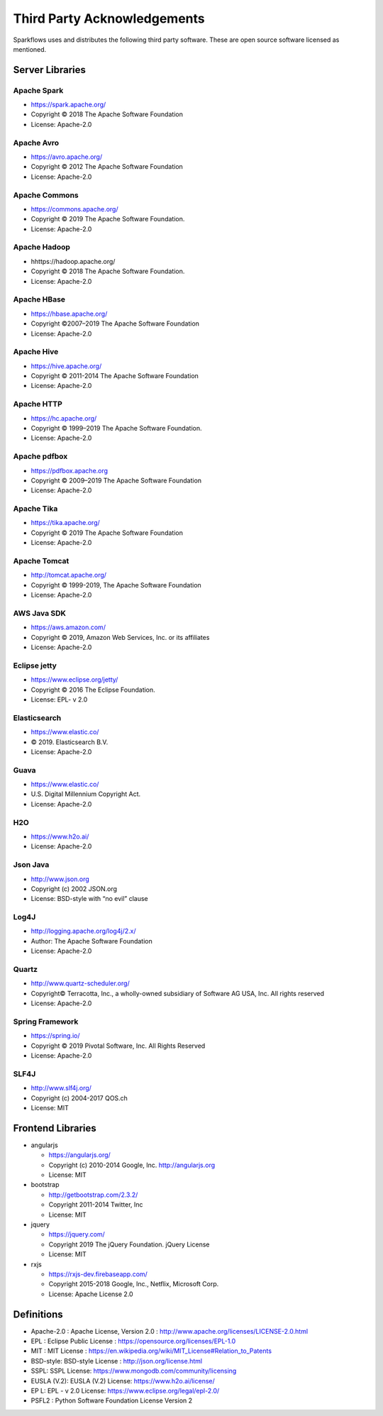 Third Party Acknowledgements
=================================

Sparkflows uses and distributes the following third party software. These are open source software licensed as mentioned.

Server Libraries
+++++++++++++++++

Apache Spark
------------
 
- https://spark.apache.org/
  
- Copyright © 2018 The Apache Software Foundation 
- License: Apache-2.0

Apache Avro
-----------

- https://avro.apache.org/
- Copyright © 2012 The Apache Software Foundation
- License: Apache-2.0

Apache Commons
----------------

- https://commons.apache.org/
- Copyright © 2019 The Apache Software Foundation.
- License: Apache-2.0

Apache Hadoop
-------------

- hhttps://hadoop.apache.org/
- Copyright © 2018 The Apache Software Foundation.
- License: Apache-2.0


Apache HBase
-------------

- https://hbase.apache.org/
- Copyright ©2007–2019 The Apache Software Foundation
- License: Apache-2.0

Apache Hive
-------------

- https://hive.apache.org/
- Copyright © 2011-2014 The Apache Software Foundation
- License: Apache-2.0

Apache HTTP
------------

- https://hc.apache.org/
- Copyright © 1999–2019 The Apache Software Foundation.
- License: Apache-2.0

Apache pdfbox
-------------

- https://pdfbox.apache.org
- Copyright © 2009–2019 The Apache Software Foundation
- License: Apache-2.0

Apache Tika
-----------

- https://tika.apache.org/
- Copyright © 2019 The Apache Software Foundation
- License: Apache-2.0

Apache Tomcat
-------------

- http://tomcat.apache.org/
- Copyright © 1999-2019, The Apache Software Foundation 
- License: Apache-2.0



AWS Java SDK
--------------

- https://aws.amazon.com/
- Copyright © 2019, Amazon Web Services, Inc. or its affiliates
- License: Apache-2.0

Eclipse jetty
-------------

- https://www.eclipse.org/jetty/
- Copyright © 2016 The Eclipse Foundation.
- License: EPL- v 2.0

Elasticsearch
--------------

- https://www.elastic.co/
- © 2019. Elasticsearch B.V.
- License: Apache-2.0

Guava
------

- https://www.elastic.co/
- U.S. Digital Millennium Copyright Act.
- License: Apache-2.0

H2O
-----

- https://www.h2o.ai/
- License: Apache-2.0


Json Java
--------------
 
- http://www.json.org
- Copyright (c) 2002 JSON.org
- License: BSD-style with “no evil” clause 

Log4J
-------

- http://logging.apache.org/log4j/2.x/
- Author: The Apache Software Foundation
- License: Apache-2.0


Quartz
--------

- http://www.quartz-scheduler.org/
- Copyright© Terracotta, Inc., a wholly-owned subsidiary of Software AG USA, Inc. All rights reserved
- License: Apache-2.0

Spring Framework
------------------
 
- https://spring.io/
- Copyright © 2019 Pivotal Software, Inc. All Rights Reserved
- License: Apache-2.0
 
 
SLF4J
----------
 
- http://www.slf4j.org/
- Copyright (c) 2004-2017 QOS.ch
- License: MIT



Frontend Libraries
++++++++++++++++++

- angularjs

  - https://angularjs.org/
  - Copyright (c) 2010-2014 Google, Inc. http://angularjs.org
  - License: MIT

- bootstrap

  - http://getbootstrap.com/2.3.2/
  - Copyright 2011-2014 Twitter, Inc
  - License: MIT
  
- jquery

  - https://jquery.com/
  - Copyright 2019 The jQuery Foundation. jQuery License
  - License: MIT

- rxjs

  - https://rxjs-dev.firebaseapp.com/
  - Copyright 2015-2018 Google, Inc., Netflix, Microsoft Corp.
  - License: Apache License 2.0
  
Definitions
+++++++++++

- Apache-2.0 : Apache License, Version 2.0 : http://www.apache.org/licenses/LICENSE-2.0.html
- EPL : Eclipse Public License : https://opensource.org/licenses/EPL-1.0
- MIT : MIT License : https://en.wikipedia.org/wiki/MIT_License#Relation_to_Patents
- BSD-style: BSD-style License : http://json.org/license.html
- SSPL: SSPL License: https://www.mongodb.com/community/licensing
- EUSLA (V.2): EUSLA (V.2) License: https://www.h2o.ai/license/
- EP L: EPL - v 2.0 License: https://www.eclipse.org/legal/epl-2.0/
- PSFL2 : Python Software Foundation License Version 2
